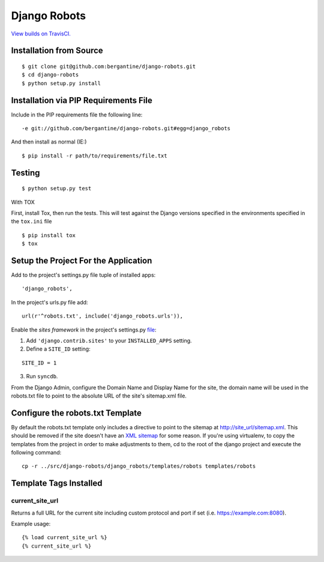 ===============
 Django Robots
===============

.. image:: https://travis-ci.org/bergantine/django-robots.svg?branch=develop

`View builds on TravisCI.`__

__ https://travis-ci.org/bergantine/django-robots

Installation from Source
========================

::

 $ git clone git@github.com:bergantine/django-robots.git
 $ cd django-robots
 $ python setup.py install

Installation via PIP Requirements File
======================================

Include in the PIP requirements file the following line:

::

 -e git://github.com/bergantine/django-robots.git#egg=django_robots

And then install as normal (IE:)

::

 $ pip install -r path/to/requirements/file.txt

Testing
=======

::

 $ python setup.py test

With TOX

First, install Tox, then run the tests. This will test against the Django versions specified in the environments specified in the ``tox.ini`` file

::

 $ pip install tox
 $ tox

Setup the Project For the Application
=====================================

Add to the project's settings.py file tuple of installed apps: ::

 'django_robots',

In the project's urls.py file add: ::

 url(r'^robots.txt', include('django_robots.urls')),

Enable the `sites framework` in the project's settings.py file__:

1. Add ``'django.contrib.sites'`` to your ``INSTALLED_APPS`` setting.

2. Define a ``SITE_ID`` setting:

::

 SITE_ID = 1

3. Run ``syncdb``.

From the Django Admin, configure the Domain Name and Display Name for the site, the domain name will be used in the robots.txt file to point to the absolute URL of the site's sitemap.xml file.

Configure the robots.txt Template
=================================

By default the robots.txt template only includes a directive to point to the sitemap at http://site_url/sitemap.xml. This should be removed if the site doesn't have an `XML sitemap`__ for some reason. If you're using virtualenv, to copy the templates from the project in order to make adjustments to them, cd to the root of the django project and execute the following command: ::

 cp -r ../src/django-robots/django_robots/templates/robots templates/robots

__ http://docs.djangoproject.com/en/dev/ref/contrib/sites/#module-django.contrib.sites

__ http://docs.djangoproject.com/en/dev/ref/contrib/sitemaps/

Template Tags Installed
=======================

current_site_url
````````````````

Returns a full URL for the current site including custom protocol and port if set (i.e. https://example.com:8080).

Example usage:

::

 {% load current_site_url %}
 {% current_site_url %}
